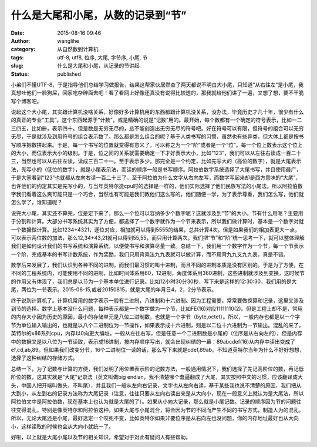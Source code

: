 什么是大尾和小尾，从数的记录到“节”
##################################
:date: 2015-08-16 09:46
:author: wanglihe
:category: 从自然数到计算机
:tags: utf-8, utf8, 位序, 大尾, 字节序, 小尾, 节
:slug: 什么是大尾和小尾，从记录的节讲起
:status: published

小弟们不懂UTF-8，于是指导他们总结学习做报告，结果这帮家伙居然查了两天都说不明白大小尾，只知道“从右往左”是小尾，我真想吐他们一脸狗屎，回家吃杂碎面去吧！看了看网上好像还真没有说得比较透的，那我就给他们讲了一遍，又想了想，要不干脆写个博客吧。

说起这个大小尾，其实跟计算机没啥关系，好像好多计算机用的东西都跟计算机没关系，没办法，毕竟历史才几十年，很少有什么的真正的专业“工具”。这个东西起源于“计数”，或是精确的说是“记数”用的。最开始，每个数都有一个确定的符号表示，比如一二三四五，比如卌，表示四十。但是数是无穷无尽的，总不能创造出无穷无尽的符号吧。好在符号可以有限，但符号的组合可以无穷无尽，于是就涉及到用符号的组合表示数了。那么都是怎么组合的呢？基于人类书写的习惯，虽然也有些异类，但大体上都是按书写顺序把数拼起来。于是，每一个书写的位置就变得有意义了，可以称之为一个“阶”或者是一个“位”。每一个位上数表示这个位上的大小，而位表示大小的级别。于是，位之间的关系就需要确定一下才好表示大小，比如“123”，我们可以从左往右读成一百二十三，当然也可以从右往左读，读成三百二十一。至于表示多少，那完全是一个约定，比如先写大的（高位的数字），就是大尾表示法，先写小的（低位的数字），就是小尾表示法，而读的顺序一般是书写顺序。阿拉伯数字系统选择了大尾书写，并且使用最广，于是大家看到“123”也就都从左向右读一百二十三了。至于阿拉伯为什么文字从右向左写，而数字写起来却是西方意味的“大尾”，也许他们的约定其实是先写小的，与当年英特尔造cpu时的选择是一样的，他们实际选择了他们民族写法的小尾法。所以阿拉伯数字我们看着这么爽可能只是一个巧合，当然也有可能是我们教他们这么写的，他们随便一学，为了表示尊重，我们怎么写，他们就怎么学了，谁知道呢？

说完大小尾，其实还不算完，位是定下来了，那么一个位可以容纳多少个数字呢？这就涉及到“节”的大小。节有什么用呢？主要用于分割和计算。大部分书写系统其实为了方便，都选择了一个数字就作为一个节来表示，所以我们做计算时，基本是一个数字对就一个数据做计算。比如1234+4321，逐位对应，相加就可以得到5555的结果，总共计算4次。但是如果我们的相加表更大一点，可以表示两位数的加法，那么12,34+43,21就可以得到55,55，而只用计算两次。我们把“节”和“阶”统一思考一下，就可以整体理解我们是如何设计我们的书写系统和演算系统，以便使书写和演算尽量一致。总结一下，我们用一个数字作为一个节，每一个节表示一个阶，完成基本的书写计数系统，作为奖励，我们只用背乘法九九表就可以做计算，而不用背九九叉九九表，真是不错。

数学后来发展了，我们认识到各种不同的进制，而我们最习惯的叫十进制，而且不同的进制本质是没有区别的。于是为了方便，在不同的工程系统内，可能使用不同的进制，比如时间体系用60，12进制，角度体系用360进制，这些进制就涉及到变换，这时候节的作用又有体现了，我们总是以节为一个基本单位进行记录。比如12小时30分30秒，写下来是这样的12:30:30，我们用的是大尾，两位为一节表示。2015-08-15,或者20150815，就是大尾的年月日4，2，2分节表示。

终于说到计算机了。计算机常用的数字表示一般有二进制，八进制和十六进制。因为工程需要，常常要做换算和记录，这里又涉及到节的选择。数学上基本没什么问题，每种表示都是一个数字做为一个节，比如FE(16)对应11111110(2)。但是工程上却不是，常用的内存大小因为历史的原因，最小的存储单元是八位二进制数，也就是一个字节（byte,octet）。所以，一般内存也都是以一个字节为单位输入输出的，也就是以八个二进制位为一节操作，如果表示成十六进制，则是以二位十六进制为一节输出。混乱的来了，英特尔的x86系列cpu，内存以0向更大编址，一般从左往右写，但是任意一个二进制数是小尾的（位序是从右向左的），但是内存中的数据又是以八位为一节读取，表示成16进制，按内存顺序写出，就会出现纠结的一幕：89abcdef(16)从内存中读出变成了ef,cd,ab,89。但如果我们改变分节，16个二进制位一读的话，那么写下来就是cdef,89ab。不知道英特尔当年为什么不好好想想，选择了这种纠结的存储方式。

总结一下，为了记数与计算的方便，我们发明了用位置表示阶的记数方法，一般通用情况下，我们选择了先记高阶位的数，再记低阶位的数，这其实就是“大尾”记录法（英文叫做big
endian，我不清楚哪个蠢逼翻成了大尾，其实按照中文的习惯，应该翻译成大头，中国人把开端叫做头，不叫尾），并且我们一般从左向右记录，文字也从左向右读，基于某些我也说不清楚的原因，我们把从大到小，从左到右的记录方法称为大尾记录（注意，往往只要从左向右读出来是从大向小，现在一般意义上就认为是大尾法，所以阿拉伯文中是阿拉伯数，现在基本上也认为就是大尾的了）。如果从小向大记录，那么就是小尾记数。记录的顺序因为节的问题往往变得混乱，特别是像英特尔和阿拉伯这种，如果大尾与小尾混合，将会因为节的不同而产生不同的书写方式，制造人为的混乱。所以，无论大尾还是小尾，最好选定一个咬死不变，比如英特尔如果非要位序是从右向左也没问题，你的内存地址最好也从大向小，这样读取的时候也会从大向小就统一了。

好啦，以上就是大尾小尾以及节的相关知识，希望对于对此有疑问人有些帮助。
